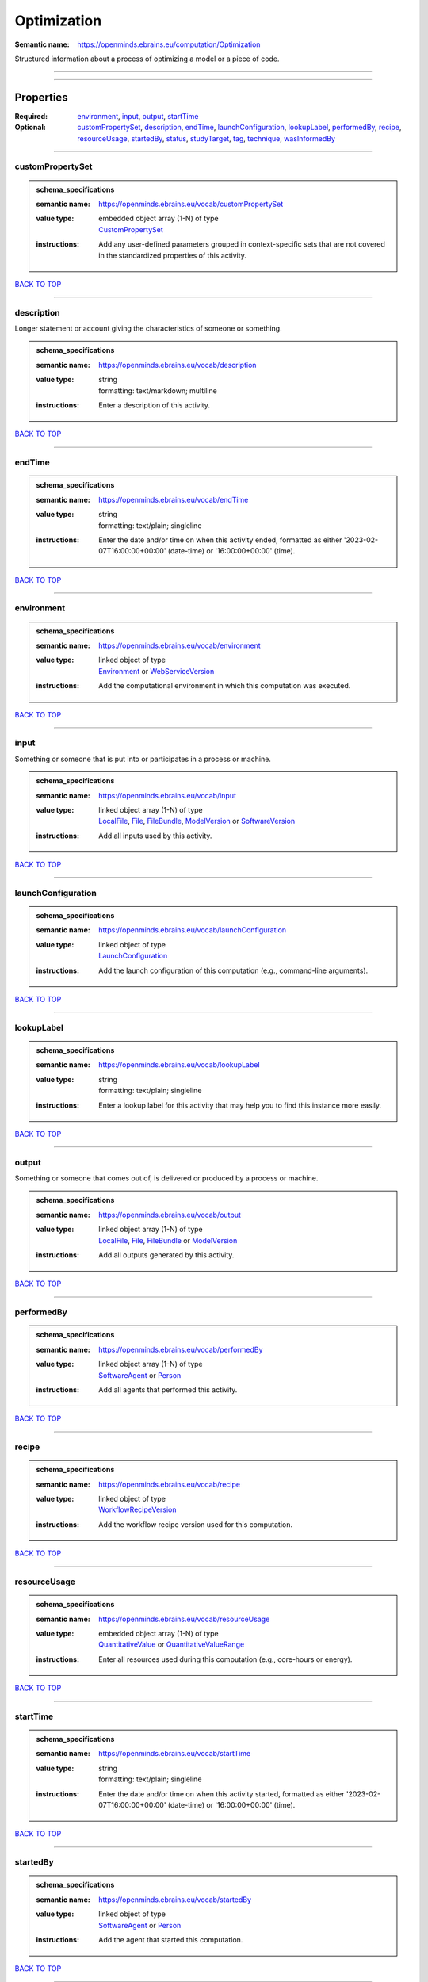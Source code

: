 ############
Optimization
############

:Semantic name: https://openminds.ebrains.eu/computation/Optimization

Structured information about a process of optimizing a model or a piece of code.


------------

------------

Properties
##########

:Required: `environment <environment_heading_>`_, `input <input_heading_>`_, `output <output_heading_>`_, `startTime <startTime_heading_>`_
:Optional: `customPropertySet <customPropertySet_heading_>`_, `description <description_heading_>`_, `endTime <endTime_heading_>`_, `launchConfiguration <launchConfiguration_heading_>`_, `lookupLabel <lookupLabel_heading_>`_, `performedBy <performedBy_heading_>`_, `recipe <recipe_heading_>`_, `resourceUsage <resourceUsage_heading_>`_, `startedBy <startedBy_heading_>`_, `status <status_heading_>`_, `studyTarget <studyTarget_heading_>`_, `tag <tag_heading_>`_, `technique <technique_heading_>`_, `wasInformedBy <wasInformedBy_heading_>`_

------------

.. _customPropertySet_heading:

*****************
customPropertySet
*****************

.. admonition:: schema_specifications

   :semantic name: https://openminds.ebrains.eu/vocab/customPropertySet
   :value type: | embedded object array \(1-N\) of type
                | `CustomPropertySet <https://openminds-documentation.readthedocs.io/en/latest/schema_specifications/core/research/customPropertySet.html>`_
   :instructions: Add any user-defined parameters grouped in context-specific sets that are not covered in the standardized properties of this activity.

`BACK TO TOP <Optimization_>`_

------------

.. _description_heading:

***********
description
***********

Longer statement or account giving the characteristics of someone or something.

.. admonition:: schema_specifications

   :semantic name: https://openminds.ebrains.eu/vocab/description
   :value type: | string
                | formatting: text/markdown; multiline
   :instructions: Enter a description of this activity.

`BACK TO TOP <Optimization_>`_

------------

.. _endTime_heading:

*******
endTime
*******

.. admonition:: schema_specifications

   :semantic name: https://openminds.ebrains.eu/vocab/endTime
   :value type: | string
                | formatting: text/plain; singleline
   :instructions: Enter the date and/or time on when this activity ended, formatted as either '2023-02-07T16:00:00+00:00' (date-time) or '16:00:00+00:00' (time).

`BACK TO TOP <Optimization_>`_

------------

.. _environment_heading:

***********
environment
***********

.. admonition:: schema_specifications

   :semantic name: https://openminds.ebrains.eu/vocab/environment
   :value type: | linked object of type
                | `Environment <https://openminds-documentation.readthedocs.io/en/latest/schema_specifications/computation/environment.html>`_ or `WebServiceVersion <https://openminds-documentation.readthedocs.io/en/latest/schema_specifications/core/products/webServiceVersion.html>`_
   :instructions: Add the computational environment in which this computation was executed.

`BACK TO TOP <Optimization_>`_

------------

.. _input_heading:

*****
input
*****

Something or someone that is put into or participates in a process or machine.

.. admonition:: schema_specifications

   :semantic name: https://openminds.ebrains.eu/vocab/input
   :value type: | linked object array \(1-N\) of type
                | `LocalFile <https://openminds-documentation.readthedocs.io/en/latest/schema_specifications/computation/localFile.html>`_, `File <https://openminds-documentation.readthedocs.io/en/latest/schema_specifications/core/data/file.html>`_, `FileBundle <https://openminds-documentation.readthedocs.io/en/latest/schema_specifications/core/data/fileBundle.html>`_, `ModelVersion <https://openminds-documentation.readthedocs.io/en/latest/schema_specifications/core/products/modelVersion.html>`_ or `SoftwareVersion <https://openminds-documentation.readthedocs.io/en/latest/schema_specifications/core/products/softwareVersion.html>`_
   :instructions: Add all inputs used by this activity.

`BACK TO TOP <Optimization_>`_

------------

.. _launchConfiguration_heading:

*******************
launchConfiguration
*******************

.. admonition:: schema_specifications

   :semantic name: https://openminds.ebrains.eu/vocab/launchConfiguration
   :value type: | linked object of type
                | `LaunchConfiguration <https://openminds-documentation.readthedocs.io/en/latest/schema_specifications/computation/launchConfiguration.html>`_
   :instructions: Add the launch configuration of this computation (e.g., command-line arguments).

`BACK TO TOP <Optimization_>`_

------------

.. _lookupLabel_heading:

***********
lookupLabel
***********

.. admonition:: schema_specifications

   :semantic name: https://openminds.ebrains.eu/vocab/lookupLabel
   :value type: | string
                | formatting: text/plain; singleline
   :instructions: Enter a lookup label for this activity that may help you to find this instance more easily.

`BACK TO TOP <Optimization_>`_

------------

.. _output_heading:

******
output
******

Something or someone that comes out of, is delivered or produced by a process or machine.

.. admonition:: schema_specifications

   :semantic name: https://openminds.ebrains.eu/vocab/output
   :value type: | linked object array \(1-N\) of type
                | `LocalFile <https://openminds-documentation.readthedocs.io/en/latest/schema_specifications/computation/localFile.html>`_, `File <https://openminds-documentation.readthedocs.io/en/latest/schema_specifications/core/data/file.html>`_, `FileBundle <https://openminds-documentation.readthedocs.io/en/latest/schema_specifications/core/data/fileBundle.html>`_ or `ModelVersion <https://openminds-documentation.readthedocs.io/en/latest/schema_specifications/core/products/modelVersion.html>`_
   :instructions: Add all outputs generated by this activity.

`BACK TO TOP <Optimization_>`_

------------

.. _performedBy_heading:

***********
performedBy
***********

.. admonition:: schema_specifications

   :semantic name: https://openminds.ebrains.eu/vocab/performedBy
   :value type: | linked object array \(1-N\) of type
                | `SoftwareAgent <https://openminds-documentation.readthedocs.io/en/latest/schema_specifications/computation/softwareAgent.html>`_ or `Person <https://openminds-documentation.readthedocs.io/en/latest/schema_specifications/core/actors/person.html>`_
   :instructions: Add all agents that performed this activity.

`BACK TO TOP <Optimization_>`_

------------

.. _recipe_heading:

******
recipe
******

.. admonition:: schema_specifications

   :semantic name: https://openminds.ebrains.eu/vocab/recipe
   :value type: | linked object of type
                | `WorkflowRecipeVersion <https://openminds-documentation.readthedocs.io/en/latest/schema_specifications/computation/workflowRecipeVersion.html>`_
   :instructions: Add the workflow recipe version used for this computation.

`BACK TO TOP <Optimization_>`_

------------

.. _resourceUsage_heading:

*************
resourceUsage
*************

.. admonition:: schema_specifications

   :semantic name: https://openminds.ebrains.eu/vocab/resourceUsage
   :value type: | embedded object array \(1-N\) of type
                | `QuantitativeValue <https://openminds-documentation.readthedocs.io/en/latest/schema_specifications/core/miscellaneous/quantitativeValue.html>`_ or `QuantitativeValueRange <https://openminds-documentation.readthedocs.io/en/latest/schema_specifications/core/miscellaneous/quantitativeValueRange.html>`_
   :instructions: Enter all resources used during this computation (e.g., core-hours or energy).

`BACK TO TOP <Optimization_>`_

------------

.. _startTime_heading:

*********
startTime
*********

.. admonition:: schema_specifications

   :semantic name: https://openminds.ebrains.eu/vocab/startTime
   :value type: | string
                | formatting: text/plain; singleline
   :instructions: Enter the date and/or time on when this activity started, formatted as either '2023-02-07T16:00:00+00:00' (date-time) or '16:00:00+00:00' (time).

`BACK TO TOP <Optimization_>`_

------------

.. _startedBy_heading:

*********
startedBy
*********

.. admonition:: schema_specifications

   :semantic name: https://openminds.ebrains.eu/vocab/startedBy
   :value type: | linked object of type
                | `SoftwareAgent <https://openminds-documentation.readthedocs.io/en/latest/schema_specifications/computation/softwareAgent.html>`_ or `Person <https://openminds-documentation.readthedocs.io/en/latest/schema_specifications/core/actors/person.html>`_
   :instructions: Add the agent that started this computation.

`BACK TO TOP <Optimization_>`_

------------

.. _status_heading:

******
status
******

.. admonition:: schema_specifications

   :semantic name: https://openminds.ebrains.eu/vocab/status
   :value type: | linked object of type
                | `ActionStatusType <https://openminds-documentation.readthedocs.io/en/latest/schema_specifications/controlledTerms/actionStatusType.html>`_
   :instructions: Enter the current status of this computation.

`BACK TO TOP <Optimization_>`_

------------

.. _studyTarget_heading:

***********
studyTarget
***********

Structure or function that was targeted within a study.

.. admonition:: schema_specifications

   :semantic name: https://openminds.ebrains.eu/vocab/studyTarget
   :value type: | linked object array \(1-N\) of type
                | `AuditoryStimulusType <https://openminds-documentation.readthedocs.io/en/latest/schema_specifications/controlledTerms/auditoryStimulusType.html>`_, `BiologicalOrder <https://openminds-documentation.readthedocs.io/en/latest/schema_specifications/controlledTerms/biologicalOrder.html>`_, `BiologicalSex <https://openminds-documentation.readthedocs.io/en/latest/schema_specifications/controlledTerms/biologicalSex.html>`_, `BreedingType <https://openminds-documentation.readthedocs.io/en/latest/schema_specifications/controlledTerms/breedingType.html>`_, `CellCultureType <https://openminds-documentation.readthedocs.io/en/latest/schema_specifications/controlledTerms/cellCultureType.html>`_, `CellType <https://openminds-documentation.readthedocs.io/en/latest/schema_specifications/controlledTerms/cellType.html>`_, `Disease <https://openminds-documentation.readthedocs.io/en/latest/schema_specifications/controlledTerms/disease.html>`_, `DiseaseModel <https://openminds-documentation.readthedocs.io/en/latest/schema_specifications/controlledTerms/diseaseModel.html>`_, `ElectricalStimulusType <https://openminds-documentation.readthedocs.io/en/latest/schema_specifications/controlledTerms/electricalStimulusType.html>`_, `GeneticStrainType <https://openminds-documentation.readthedocs.io/en/latest/schema_specifications/controlledTerms/geneticStrainType.html>`_, `GustatoryStimulusType <https://openminds-documentation.readthedocs.io/en/latest/schema_specifications/controlledTerms/gustatoryStimulusType.html>`_, `Handedness <https://openminds-documentation.readthedocs.io/en/latest/schema_specifications/controlledTerms/handedness.html>`_, `MolecularEntity <https://openminds-documentation.readthedocs.io/en/latest/schema_specifications/controlledTerms/molecularEntity.html>`_, `OlfactoryStimulusType <https://openminds-documentation.readthedocs.io/en/latest/schema_specifications/controlledTerms/olfactoryStimulusType.html>`_, `OpticalStimulusType <https://openminds-documentation.readthedocs.io/en/latest/schema_specifications/controlledTerms/opticalStimulusType.html>`_, `Organ <https://openminds-documentation.readthedocs.io/en/latest/schema_specifications/controlledTerms/organ.html>`_, `OrganismSubstance <https://openminds-documentation.readthedocs.io/en/latest/schema_specifications/controlledTerms/organismSubstance.html>`_, `OrganismSystem <https://openminds-documentation.readthedocs.io/en/latest/schema_specifications/controlledTerms/organismSystem.html>`_, `Species <https://openminds-documentation.readthedocs.io/en/latest/schema_specifications/controlledTerms/species.html>`_, `SubcellularEntity <https://openminds-documentation.readthedocs.io/en/latest/schema_specifications/controlledTerms/subcellularEntity.html>`_, `TactileStimulusType <https://openminds-documentation.readthedocs.io/en/latest/schema_specifications/controlledTerms/tactileStimulusType.html>`_, `TermSuggestion <https://openminds-documentation.readthedocs.io/en/latest/schema_specifications/controlledTerms/termSuggestion.html>`_, `TissueSampleType <https://openminds-documentation.readthedocs.io/en/latest/schema_specifications/controlledTerms/tissueSampleType.html>`_, `UBERONParcellation <https://openminds-documentation.readthedocs.io/en/latest/schema_specifications/controlledTerms/UBERONParcellation.html>`_, `VisualStimulusType <https://openminds-documentation.readthedocs.io/en/latest/schema_specifications/controlledTerms/visualStimulusType.html>`_, `CustomAnatomicalEntity <https://openminds-documentation.readthedocs.io/en/latest/schema_specifications/SANDS/non-atlas/customAnatomicalEntity.html>`_, `ParcellationEntity <https://openminds-documentation.readthedocs.io/en/latest/schema_specifications/SANDS/atlas/parcellationEntity.html>`_ or `ParcellationEntityVersion <https://openminds-documentation.readthedocs.io/en/latest/schema_specifications/SANDS/atlas/parcellationEntityVersion.html>`_
   :instructions: Add all study targets of this activity.

`BACK TO TOP <Optimization_>`_

------------

.. _tag_heading:

***
tag
***

.. admonition:: schema_specifications

   :semantic name: https://openminds.ebrains.eu/vocab/tag
   :value type: | string array \(1-N\)
                | formatting: text/plain; singleline
   :instructions: Enter any custom tags for this computation.

`BACK TO TOP <Optimization_>`_

------------

.. _technique_heading:

*********
technique
*********

Method of accomplishing a desired aim.

.. admonition:: schema_specifications

   :semantic name: https://openminds.ebrains.eu/vocab/technique
   :value type: | linked object array \(1-N\) of type
                | `AnalysisTechnique <https://openminds-documentation.readthedocs.io/en/latest/schema_specifications/controlledTerms/analysisTechnique.html>`_
   :instructions: Add all analysis techniques that were used in this computation.

`BACK TO TOP <Optimization_>`_

------------

.. _wasInformedBy_heading:

*************
wasInformedBy
*************

.. admonition:: schema_specifications

   :semantic name: https://openminds.ebrains.eu/vocab/wasInformedBy
   :value type: | linked object of type
                | `DataAnalysis <https://openminds-documentation.readthedocs.io/en/latest/schema_specifications/computation/dataAnalysis.html>`_, `DataCopy <https://openminds-documentation.readthedocs.io/en/latest/schema_specifications/computation/dataCopy.html>`_, `GenericComputation <https://openminds-documentation.readthedocs.io/en/latest/schema_specifications/computation/genericComputation.html>`_, `ModelValidation <https://openminds-documentation.readthedocs.io/en/latest/schema_specifications/computation/modelValidation.html>`_, `Optimization <https://openminds-documentation.readthedocs.io/en/latest/schema_specifications/computation/optimization.html>`_, `Simulation <https://openminds-documentation.readthedocs.io/en/latest/schema_specifications/computation/simulation.html>`_ or `Visualization <https://openminds-documentation.readthedocs.io/en/latest/schema_specifications/computation/visualization.html>`_
   :instructions: Add another computation that sent data to this one during runtime.

`BACK TO TOP <Optimization_>`_

------------

